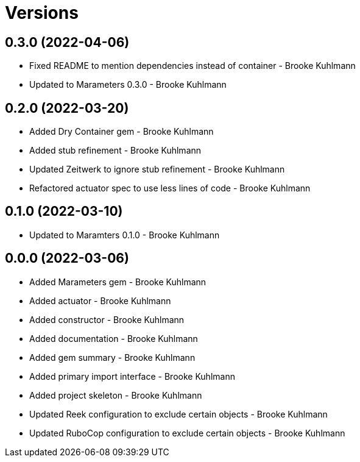= Versions

== 0.3.0 (2022-04-06)

* Fixed README to mention dependencies instead of container - Brooke Kuhlmann
* Updated to Marameters 0.3.0 - Brooke Kuhlmann

== 0.2.0 (2022-03-20)

* Added Dry Container gem - Brooke Kuhlmann
* Added stub refinement - Brooke Kuhlmann
* Updated Zeitwerk to ignore stub refinement - Brooke Kuhlmann
* Refactored actuator spec to use less lines of code - Brooke Kuhlmann

== 0.1.0 (2022-03-10)

* Updated to Maramters 0.1.0 - Brooke Kuhlmann

== 0.0.0 (2022-03-06)

* Added Marameters gem - Brooke Kuhlmann
* Added actuator - Brooke Kuhlmann
* Added constructor - Brooke Kuhlmann
* Added documentation - Brooke Kuhlmann
* Added gem summary - Brooke Kuhlmann
* Added primary import interface - Brooke Kuhlmann
* Added project skeleton - Brooke Kuhlmann
* Updated Reek configuration to exclude certain objects - Brooke Kuhlmann
* Updated RuboCop configuration to exclude certain objects - Brooke Kuhlmann
